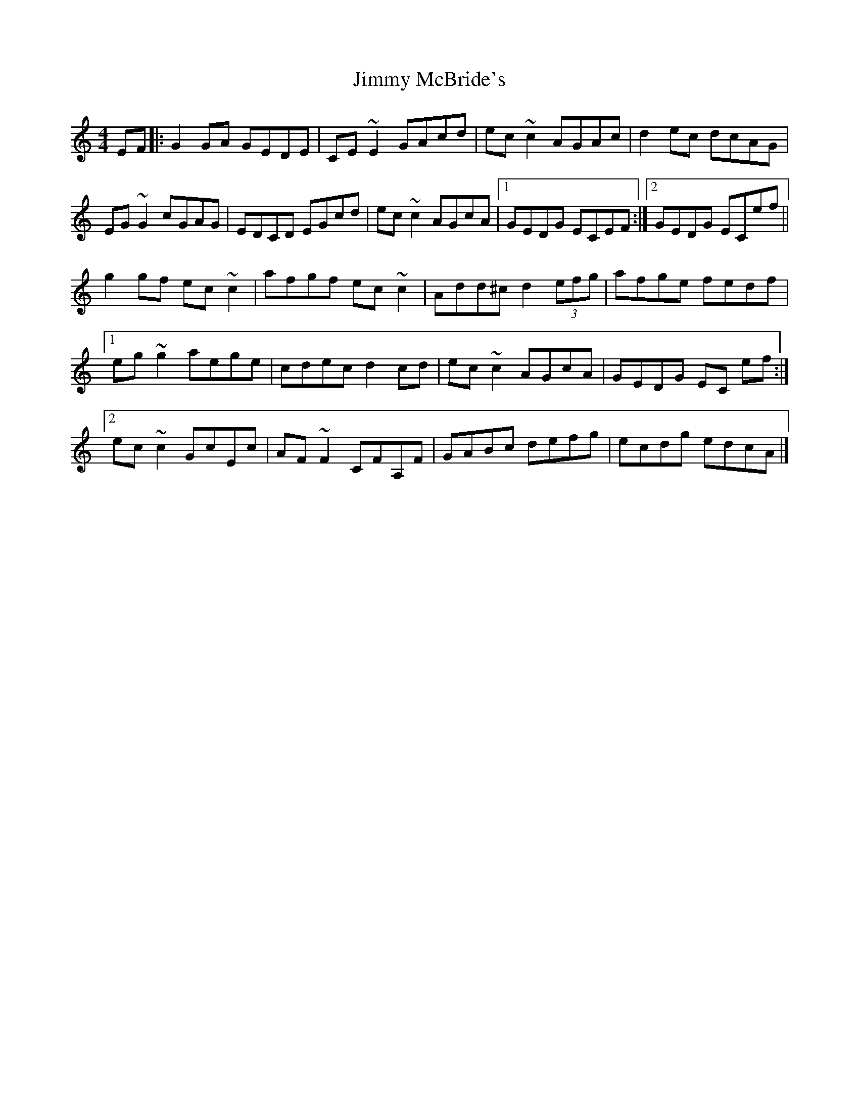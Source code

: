 X: 5
T: Jimmy McBride's
Z: GaryAMartin
S: https://thesession.org/tunes/10295#setting28175
R: reel
M: 4/4
L: 1/8
K: Cmaj
EF|:G2GA GEDE|CE~E2 GAcd|ec~c2 AGAc|d2ec dcAG|
EG~G2 cGAG|EDCD EGcd|ec~c2 AGcA|1 GEDG ECEF:|2 GEDG ECef||
g2 gf ec~c2|afgf ec ~c2|Add^c d2 (3efg|afge fedf|
[1 eg ~g2 aege|cdec d2cd|ec ~c2 AGcA|GEDG EC ef:|
[2 ec ~c2 GcEc|AF ~F2 CFA,F|GABc defg|ecdg edcA|]
